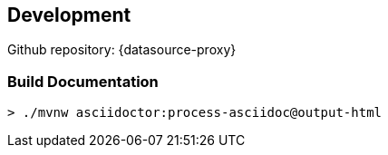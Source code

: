 [[development]]
== Development

Github repository: {datasource-proxy}

=== Build Documentation

```sh
> ./mvnw asciidoctor:process-asciidoc@output-html
```
